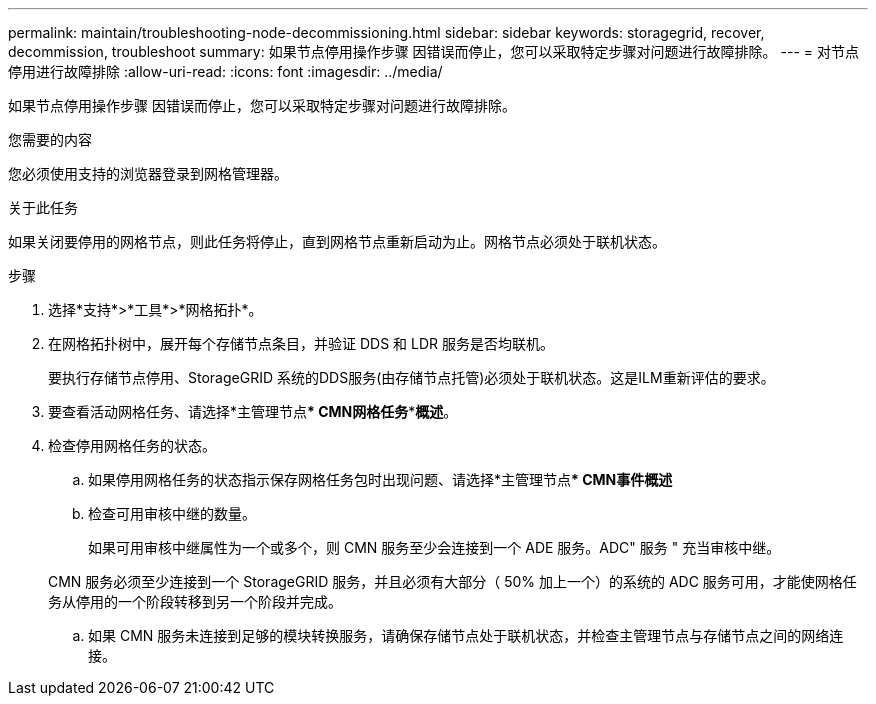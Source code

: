 ---
permalink: maintain/troubleshooting-node-decommissioning.html 
sidebar: sidebar 
keywords: storagegrid, recover, decommission, troubleshoot 
summary: 如果节点停用操作步骤 因错误而停止，您可以采取特定步骤对问题进行故障排除。 
---
= 对节点停用进行故障排除
:allow-uri-read: 
:icons: font
:imagesdir: ../media/


[role="lead"]
如果节点停用操作步骤 因错误而停止，您可以采取特定步骤对问题进行故障排除。

.您需要的内容
您必须使用支持的浏览器登录到网格管理器。

.关于此任务
如果关闭要停用的网格节点，则此任务将停止，直到网格节点重新启动为止。网格节点必须处于联机状态。

.步骤
. 选择*支持*>*工具*>*网格拓扑*。
. 在网格拓扑树中，展开每个存储节点条目，并验证 DDS 和 LDR 服务是否均联机。
+
要执行存储节点停用、StorageGRID 系统的DDS服务(由存储节点托管)必须处于联机状态。这是ILM重新评估的要求。

. 要查看活动网格任务、请选择*主管理节点*** CMN***网格任务***概述*。
. 检查停用网格任务的状态。
+
.. 如果停用网格任务的状态指示保存网格任务包时出现问题、请选择*主管理节点*** CMN****事件***概述*
.. 检查可用审核中继的数量。
+
如果可用审核中继属性为一个或多个，则 CMN 服务至少会连接到一个 ADE 服务。ADC" 服务 " 充当审核中继。

+
CMN 服务必须至少连接到一个 StorageGRID 服务，并且必须有大部分（ 50% 加上一个）的系统的 ADC 服务可用，才能使网格任务从停用的一个阶段转移到另一个阶段并完成。

.. 如果 CMN 服务未连接到足够的模块转换服务，请确保存储节点处于联机状态，并检查主管理节点与存储节点之间的网络连接。



